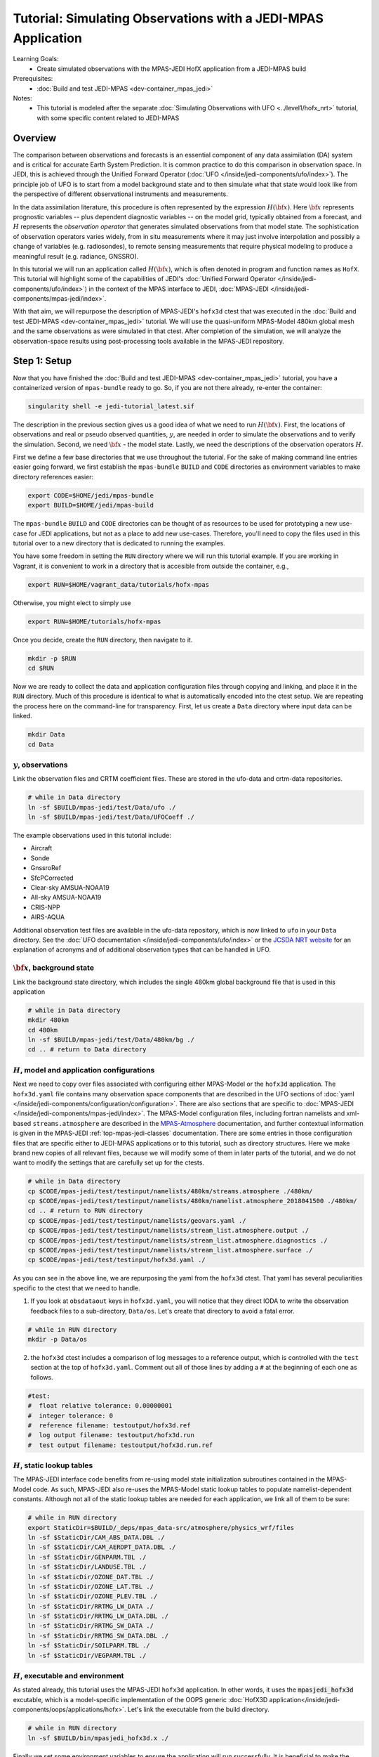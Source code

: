 .. _top-tut-hofx-mpas:

Tutorial: Simulating Observations with a JEDI-MPAS Application
=======================================================================

Learning Goals:
 - Create simulated observations with the MPAS-JEDI HofX application from a JEDI-MPAS build

Prerequisites:
 - :doc:`Build and test JEDI-MPAS <dev-container_mpas_jedi>`

Notes:
 - This tutorial is modeled after the separate :doc:`Simulating Observations with UFO <../level1/hofx_nrt>`
   tutorial, with some specific content related to JEDI-MPAS

.. _hofxmpas-overview:

Overview
--------

The comparison between observations and forecasts is an essential component of any data assimilation (DA) system and is critical for accurate Earth System Prediction.  It is common practice to do this comparison in observation space.  In JEDI, this is achieved through the Unified Forward Operator (:doc:`UFO </inside/jedi-components/ufo/index>`).  The principle job of UFO is to start from a model background state and to then simulate what that state would look like from the perspective of different observational instruments and measurements.

In the data assimilation literature, this procedure is often represented by the expression :math:`H({\bf x})`.  Here :math:`{\bf x}` represents prognostic variables -- plus dependent diagnostic variables -- on the model grid, typically obtained from a forecast, and :math:`H` represents the *observation operator* that generates simulated observations from that model state.  The sophistication of observation operators varies widely, from in situ measurements where it may just involve interpolation and possibly a change of variables (e.g. radiosondes), to remote sensing measurements that require physical modeling to produce a meaningful result (e.g. radiance, GNSSRO).

In this tutorial we will run an application called :math:`H({\bf x})`, which is often denoted in program and function names as ``HofX``.  This tutorial will highlight some of the capabilities of JEDI's :doc:`Unified Forward Operator </inside/jedi-components/ufo/index>`) in the context of the MPAS interface to JEDI, :doc:`MPAS-JEDI </inside/jedi-components/mpas-jedi/index>`.

With that aim, we will repurpose the description of MPAS-JEDI's ``hofx3d`` ctest that was executed in the :doc:`Build and test JEDI-MPAS <dev-container_mpas_jedi>` tutorial.  We will use the quasi-uniform MPAS-Model 480km global mesh and the same observations as were simulated in that ctest.  After completion of the simulation, we will analyze the observation-space results using post-processing tools available in the MPAS-JEDI repository.


Step 1: Setup
-------------

Now that you have finished the :doc:`Build and test JEDI-MPAS <dev-container_mpas_jedi>` tutorial, you have a containerized version of ``mpas-bundle`` ready to go.  So, if you are not there already, re-enter the container:

.. code-block::

   singularity shell -e jedi-tutorial_latest.sif

The description in the previous section gives us a good idea of what we need to run :math:`H({\bf x})`.  First, the locations of observations and real or pseudo observed quantities, :math:`y`, are needed in order to simulate the observations and to verify the simulation. Second, we need :math:`{\bf x}` - the model state.  Lastly, we need the descriptions of the observation operators :math:`H`.


First we define a few base directories that we use throughout the tutorial.  For the sake of making command line entries easier going forward, we first establish the ``mpas-bundle`` ``BUILD`` and ``CODE`` directories as environment variables to make directory references easier:

.. code-block:: bash

    export CODE=$HOME/jedi/mpas-bundle
    export BUILD=$HOME/jedi/mpas-build

The ``mpas-bundle`` ``BUILD`` and ``CODE`` directories can be thought of as resources to be used for prototyping a new use-case for JEDI applications, but not as a place to add new use-cases.  Therefore, you'll need to copy the files used in this tutorial over to a new directory that is dedicated to running the examples.

You have some freedom in setting the ``RUN`` directory where we will run this tutorial example.  If you are working in Vagrant, it is convenient to work in a directory that is accesible from outside the container, e.g.,

.. code-block:: bash

    export RUN=$HOME/vagrant_data/tutorials/hofx-mpas

Otherwise, you might elect to simply use

.. code-block:: bash

    export RUN=$HOME/tutorials/hofx-mpas

Once you decide, create the ``RUN`` directory, then navigate to it.

.. code-block:: bash

   mkdir -p $RUN
   cd $RUN


Now we are ready to collect the data and application configuration files through copying and linking, and place it in the ``RUN`` directory.  Much of this procedure is identical to what is automatically encoded into the ctest setup.  We are repeating the process here on the command-line for transparency.  First, let us create a ``Data`` directory where input data can be linked.

.. code-block:: bash

    mkdir Data
    cd Data

:math:`y`, observations
"""""""""""""""""""""""

Link the observation files and CRTM coefficient files.  These are stored in the ufo-data and crtm-data repositories.

.. code-block:: bash

    # while in Data directory
    ln -sf $BUILD/mpas-jedi/test/Data/ufo ./
    ln -sf $BUILD/mpas-jedi/test/Data/UFOCoeff ./

The example observations used in this tutorial include:

* Aircraft
* Sonde
* GnssroRef
* SfcPCorrected
* Clear-sky AMSUA-NOAA19
* All-sky AMSUA-NOAA19
* CRIS-NPP
* AIRS-AQUA

Additional observation test files are available in the ufo-data repository, which is now linked to ``ufo`` in your ``Data`` directory. See the :doc:`UFO documentation </inside/jedi-components/ufo/index>` or the `JCSDA NRT website <http://nrt.jcsda.org>`_ for an explanation of acronyms and of additional observation types that can be handled in UFO.


:math:`{\bf x}`, background state
"""""""""""""""""""""""""""""""""


Link the background state directory, which includes the single 480km global background file that is used in this application

.. code-block:: bash

    # while in Data directory
    mkdir 480km
    cd 480km
    ln -sf $BUILD/mpas-jedi/test/Data/480km/bg ./
    cd .. # return to Data directory

:math:`H`, model and application configurations
"""""""""""""""""""""""""""""""""""""""""""""""

Next we need to copy over files associated with configuring either MPAS-Model or the ``hofx3d`` application. The ``hofx3d.yaml`` file contains many observation space components that are described in the UFO sections of :doc:`yaml </inside/jedi-components/configuration/configuration>`.  There are also sections that are specific to :doc:`MPAS-JEDI </inside/jedi-components/mpas-jedi/index>`.  The MPAS-Model configuration files, including fortran namelists and xml-based ``streams.atmosphere`` are described in the `MPAS-Atmosphere <https://mpas-dev.github.io/atmosphere/atmosphere_download.html>`_ documentation, and further contextual information is given in the MPAS-JEDI :ref:`top-mpas-jedi-classes` documentation.  There are some entries in those configuration files that are specific either to JEDI-MPAS applications or to this tutorial, such as directory structures.  Here we make brand new copies of all relevant files, because we will modify some of them in later parts of the tutorial, and we do not want to modify the settings that are carefully set up for the ctests.

.. code-block:: bash

    # while in Data directory
    cp $CODE/mpas-jedi/test/testinput/namelists/480km/streams.atmosphere ./480km/
    cp $CODE/mpas-jedi/test/testinput/namelists/480km/namelist.atmosphere_2018041500 ./480km/
    cd .. # return to RUN directory
    cp $CODE/mpas-jedi/test/testinput/namelists/geovars.yaml ./
    cp $CODE/mpas-jedi/test/testinput/namelists/stream_list.atmosphere.output ./
    cp $CODE/mpas-jedi/test/testinput/namelists/stream_list.atmosphere.diagnostics ./
    cp $CODE/mpas-jedi/test/testinput/namelists/stream_list.atmosphere.surface ./
    cp $CODE/mpas-jedi/test/testinput/hofx3d.yaml ./

As you can see in the above line, we are repurposing the yaml from the ``hofx3d`` ctest. That yaml has several peculiarities specific to the ctest that we need to handle.

(1) If you look at ``obsdataout`` keys in ``hofx3d.yaml``, you will notice that they direct IODA to write the observation feedback files to a sub-directory, ``Data/os``. Let's create that directory to avoid a fatal error.

.. code-block:: bash

    # while in RUN directory
    mkdir -p Data/os

(2) the ``hofx3d`` ctest includes a comparison of log messages to a reference output, which is controlled with the ``test`` section at the top of ``hofx3d.yaml``.  Comment out all of those lines by adding a ``#`` at the beginning of each one as follows.

.. code-block:: yaml

    #test:
    #  float relative tolerance: 0.00000001
    #  integer tolerance: 0
    #  reference filename: testoutput/hofx3d.ref
    #  log output filename: testoutput/hofx3d.run
    #  test output filename: testoutput/hofx3d.run.ref


:math:`H`, static lookup tables
"""""""""""""""""""""""""""""""

The MPAS-JEDI interface code benefits from re-using model state initialization subroutines contained in the MPAS-Model code.  As such, MPAS-JEDI also re-uses the MPAS-Model static lookup tables to populate namelist-dependent constants.  Although not all of the static lookup tables are needed for each application, we link all of them to be sure:

.. code-block:: bash

    # while in RUN directory
    export StaticDir=$BUILD/_deps/mpas_data-src/atmosphere/physics_wrf/files
    ln -sf $StaticDir/CAM_ABS_DATA.DBL ./
    ln -sf $StaticDir/CAM_AEROPT_DATA.DBL ./
    ln -sf $StaticDir/GENPARM.TBL ./
    ln -sf $StaticDir/LANDUSE.TBL ./
    ln -sf $StaticDir/OZONE_DAT.TBL ./
    ln -sf $StaticDir/OZONE_LAT.TBL ./
    ln -sf $StaticDir/OZONE_PLEV.TBL ./
    ln -sf $StaticDir/RRTMG_LW_DATA ./
    ln -sf $StaticDir/RRTMG_LW_DATA.DBL ./
    ln -sf $StaticDir/RRTMG_SW_DATA ./
    ln -sf $StaticDir/RRTMG_SW_DATA.DBL ./
    ln -sf $StaticDir/SOILPARM.TBL ./
    ln -sf $StaticDir/VEGPARM.TBL ./


:math:`H`, executable and environment
"""""""""""""""""""""""""""""""""""""

As stated already, this tutorial uses the MPAS-JEDI ``hofx3d`` application.  In other words, it uses the :code:`mpasjedi_hofx3d` excutable, which is a model-specific implementation of the OOPS generic :doc:`HofX3D application</inside/jedi-components/oops/applications/hofx>`. Let's link the executable from the build directory.

.. code-block:: bash

    # while in RUN directory
    ln -sf $BUILD/bin/mpasjedi_hofx3d.x ./

Finally we set some environment variables to ensure the application will run successfully.  It is beneficial to make the stack-size unlimited.  Also, some of the MPAS-Model lookup tables are stored as big-endian unformatted binary files.  There are 100 file units reserved in the MPAS-Atmosphere source code for such file I/O.  Setting the ``GFORTRAN_CONVERT_UNIT`` environment variable as shown below ensures the correct format is used in builds that use gfortran.

.. code-block:: bash

    ulimit -s unlimited
    export GFORTRAN_CONVERT_UNIT='big_endian:101-200'


Step 2: Run the HofX application
--------------------------------

Now we are ready to run the :code:`mpasjedi_hofx3d` executable in the same way it is exercised for the ``hofx3d`` ctest.  Issue the code:`mpiexec` command, including a :code:`-n 1` flag to select a single processor,

.. code-block:: bash

    # while in RUN directory
    mpiexec -n 1 mpasjedi_hofx3d.x hofx3d.yaml

The entire run log gets written to stdout, which will fill up your terminal window very quickly.  You can optionally have the main contents of the logging output tee'd to a particular file (e.g., run.log) by adding that file name as a second argument to the executable:

.. code-block:: bash

    mpiexec -n 1 mpasjedi_hofx3d.x hofx3d.yaml run.log


Or you may redirect the entire stdout and stderr streams to a file instead of having them print to your terminal:

.. code-block:: bash

    mpiexec -n 1 mpasjedi_hofx3d.x hofx3d.yaml >& run.log


When the log is specified as the second argument to the JEDI executable, each processor will write its own log file with a suffix indicating the processor number.  The exception is for the root processor, for which the log file name does not have a suffix.

If you are interested to run on multiple processors, you will need the MPAS-Model graph partition file that corresponds to the number of processors and mesh.  There are multiple such files available for the 480km mesh at ``$CODE/mpas-jedi/test/testinput/namelists/480km/x1.2562.graph.info.part.N``, where ``N`` is the number of processors. Simply link the applicable partition file into the ``RUN`` directory, then use ``-n N`` as the flag for :code:`mpiexec`.  If you are using a virtual machine application like :doc:`vagrant</using/jedi_environment/vagrant>` then you will need to choose ``N`` to be less than the number of virtual processors available in your container.  For example, the default maximum is ``vb.cpus = "12"`` in the ``Vagrantfile`` provided in the :doc:`Vagrant documentation </using/jedi_environment/vagrant>`. Each platform has its own limits.

If you follow through with that modification, you will see that the ``OOPS_STATS`` section at the end of the log output now provides timing statistics for multiple MPI tasks instead of only 1 MPI task.  The ``OOPS_STATS`` output is very useful for high-level computational profiling.

Additionally, the ``hofx3d`` application logger provides information about individual observation operator performances, quality control (QC) if applicable, and the general flow of the program.  For additional information about the program flow, you may opt to use two more environment variables that turn on special logging modes, i.e.,

.. code-block:: bash

    export OOPS_TRACE=1 # default is 0
    export OOPS_DEBUG=1 # default is 0

The ``OOPS_TRACE`` option enables notifications upon entering and exiting some critical C++ class methods.  The ``OOPS_DEBUG`` option enables  more detailed debugging information.  It is recommended to only use those options during development and debugging, not for full-scale applications.  Try turning one of them on to see the difference it makes in the log output. Then turn it off by re-setting to 0.


Step 3: View the Simulated Observations
---------------------------------------

Next, let us analyze the results using one of the graphics scripts provided with MPAS-JEDI.  First, let's create a graphics working directory, then link the script that we will be using.

.. code-block:: bash

    # while in RUN directory
    mkdir graphics
    cd graphics
    ln -sf $CODE/mpas-jedi/graphics/plot_diag.py ./

Before running the script, enable 2D map plotting by setting :code:`makeDistributionPlots` to :Code:`True` in :code:`plot_diag.py`.  That feature generates a lot of extra figures, which can be skipped if only aggregated results are of interest.  Now execute the script with python.

.. code-block:: bash

    # while in graphics directory
    python plot_diag.py

There will be a stream of prints telling you the kinds of observations being processed and also the names of the figures generated. This plotting program was originally designed to analyze the output from an OOPS :doc:`Variational application</inside/jedi-components/oops/applications/variational>`, which is why you will see quantities like observation-minus-background (OMB) and observation-minus-analysis (OMA).  There is no analysis state from an ``HofX`` application; thus, the plotting script uses identical simulated observation values for the background and analysis.

Now you can explore some of the figures. If you are using a Vagrant container, then you can view the files on your local system under the ``vagrant_data`` directory.  Otherwise, you can use ``feh`` to view the png files.

If you previously engaged the :code:`makeDistributionPlots` option, as described above, you may wish to display 2D maps of differences between simulated and observed conventional observation quantities, e.g.,

.. code-block:: bash

    feh distri_air_temperature_hofx3d_sondes_omb_allLevels.png
    feh distri_eastward_wind_hofx3d_sondes_omb_allLevels.png
    feh distri_eastward_wind_hofx3d_aircraft_omb_allLevels.png

or background, observed, and `omb` for clear-sky AMSU-A radiances,

.. code-block:: bash

    feh distri_BT9_hofx3d_amsua_n19--nohydro_obs.png
    feh distri_BT9_hofx3d_amsua_n19--nohydro_bkg.png
    feh distri_BT9_hofx3d_amsua_n19--nohydro_omb.png

Next, let's look at scatter plots of :math:`H({\bf x})` versus :math:`y` for the temperature-sounding channels of AMSU-A, which are simulated with the clear-sky CRTM operator.

.. code-block:: bash

    feh XB_XA_hofx3d_amsua_n19--nohydro.png

There are fairly large biases in the simulated observations, because bias correction is not applied to those observations.  Also look at the channels that are more sensitive to hydrometeors and are thus simulated with the all-sky CRTM operator.

.. code-block:: bash

    feh XB_XA_hofx3d_amsua_n19--hydro.png

Notice that the RMSE is much larger for the all-sky radiances than the clear-sky radiances.  You also might have noticed that channels 4 through 8 are missing for the clear-sky channels.  If you look for the `AMSUA-NOAA19--nohydro` :code:`obs space` in ``$RUN/hofx3d.yaml``, you will see that we are only simulating channels 9-14.  The cloud-sensitive channels, 1-3 and 15 are simulated in the `AMSUA-NOAA19--hydro` :code:`obs space`.  Let's add the remaining channels to `AMSUA-NOAA19--nohydro` by modifying the line in ``$RUN/hofx3d.yaml`` that reads

.. code-block:: yaml

    channels: 9-14

to be

.. code-block:: yaml

    channels: 4-14

Now, rerun the application and the plotting script

.. code-block:: bash

    cd $RUN
    mpiexec -n 1 mpasjedi_hofx3d.x hofx3d.yaml >& run.log
    cd graphics
    python plot_diag.py

If you want to save time in the plotting step, only the `amsua_n19--nohydro` observation type and the `radiance_group` need to be selected in :code:`plot_diag.py`.  You can comment out other lines by preceding them with a ``#``.

Continue to browse the figures as you like.  The vertical profile figures for aircraft, sondes, gnssroref, and satwind are useful.  However, it will become clear that we are only working with a small observation set.  Entire vertical extents are missing in the GNSSRO refractivity statistics (``*_hofx3d_gnssroref_refractivity.png``).  That is because we are working with the ctest data set, which often has fewer than 100 locations.  For example, explore the aircraft file we are using with ``ncdump`` or ``h5dump``,

.. code-block:: bash

    ncdump -h ../Data/ufo/testinput_tier_1/aircraft_obs_2018041500_m.nc4 | less

Now you are ready to learn how to process or download larger observation data sets and conduct your own observation simulation experiments!


Step 4: Introduction to 2-stream I/O
------------------------------------

This part of the tutorial is a bonus.  It will be useful to refer to the :doc:`MPAS-JEDI Classes documentation </inside/jedi-components/mpas-jedi/classes>` for relevant terminology definitions.

Up until this point we have been using an MPAS-Model restart file to provide the 2D and 3D model background fields to MPAS-JEDI. It turns out that this is a resource intensive solution in terms of writing those files and storing them on an HPC, especially as the model grid-spacing is reduced. Here we will illustrate an alternative solution, tailored for MPAS-JEDI, called 2-stream I/O.

Some UFO operators and the conversion from model prognostic variables to background state variables requires the availability of fields that are not available by default in the typical MPAS-Model history or input streams.  Using full restart files is an easy solution, but also an expensive one, requiring storing a restart file to disk whenever an MPAS-JEDI application needs information about the MPAS state.  In addition to background states, that includes extended forecasts for the purpose of verification.  To see why that might be a problem, consider how many fields are in a restart file, and compare it to the number of fields needed for MPAS-JEDI.

A first-order approximation of the storage requirement of a model state is the number of floating-point 3D fields.  A quick way to check the number of floating-point 3D fields in an MPAS state file is through an ncdump command like the following:

.. code-block:: bash

    ncdump -h $RUN/Data/480km/bg/restart.2018-04-15_00.00.00.nc | grep 'double.*nCells.*nVertLevels' | wc

Of the three output values, 54, 266, and 2419, the first one, 54, is the number of floating-point 3D fields.  Now have a look at ``stream_list.atmosphere.output`` in the ``RUN`` directory.  Those are all of the fields, 2D, 3D, and 4D (scalars is the 4D one in that list) that are read in the MPAS-JEDI :code:`State::read` method in order to derive the fields required for the ``hofx3d`` application.  Some additional time-variant fields are used to initialize MPAS-A model fields, and other time-invariant quantities are used to intialize the model mesh. Time-invariant or "static" fields need not be included in every MPAS-JEDI background state file.

The alternative solution, 2-stream I/O, writes only essential fields and separates the static and dynmically evolving fields into two separate input streams.  An example of 2-stream I/O is encoded in the MPAS-JEDI ctest, ``3denvar_2stream_bumploc_unsinterp``, which uses the :code:`mpasjedi_variational` excutable.  Here we will borrow some of the pieces of that ctest in order to accomplish the same goal with the :code:`mpasjedi_hofx3d` executable.  First, let's create a directory at ``Data/480km_2stream`` where we can store the files that are unique to this part of the tutorial.  Then we will link and copy the data and configuration files, respectively, just like we did in Step 2 of the tutorial.

.. code-block:: bash

    # while in RUN directory
    mkdir Data/480km_2stream
    cd Data/480km_2stream
    ln -sf $BUILD/mpas-jedi/test/Data/480km_2stream/mpasout.2018-04-15_00.00.00.nc ./
    ln -sf $BUILD/mpas-jedi/test/Data/480km_2stream/static.nc
    cp $CODE/mpas-jedi/test/testinput/namelists/480km_2stream/namelist.atmosphere_2018041500 ./
    cp $CODE/mpas-jedi/test/testinput/namelists/480km_2stream/streams.atmosphere ./
    cd ../../ # return to RUN directory

You can see that we now have new input files and MPAS-Model configurations in the form of namelist and xml ``streams.atmosphere`` files.  Let's re-run the same ncdump command as before on the mpasout file:

.. code-block:: bash

    ncdump -h Data/480km_2stream/mpasout.2018-04-15_00.00.00.nc | grep 'double.*nCells.*nVertLevels' | wc

Now there are only 20 floating-point 3D fields.  If you follow the links all the way back to the source data, you will find that file sizes differ by a factor of 10, much better than the 54 to 20 ratio of 3D fields for this coarse mesh with only 6 vertical levels.  For larger meshes with more vertical levels, the gains are somewhat less (e.g., roughly a factor of 5-6 for the 120km mesh and 55 vertical levels), but still substantial. You can also inspect the ``streams.atmosphere`` and ``namelist.atmosphere`` files to see the new settings.  ``streams.atmosphere`` is now using an extra static stream.  In the namelist, the restart option is turned off.

In order to use the new model stream settings in the application, we need to modify ``hofx3d.yaml``.  Under the ``geometry`` section of the yaml, change the directory for the ``nml_file`` and ``streams_file`` as follows.

.. code-block:: yaml

  nml_file: "./Data/480km_2stream/namelist.atmosphere_2018041500"
  streams_file: "./Data/480km_2stream/streams.atmosphere"

Additionally, change the background state file from the ``480km`` restart file,

.. code-block:: yaml

  filename: "./Data/480km/bg/restart.2018-04-15_00.00.00.nc"

to the new ``480km_2stream`` mpasout file,

.. code-block:: yaml

  filename: "./Data/480km_2stream/mpasout.2018-04-15_00.00.00.nc"

Now try re-running the application

.. code-block:: bash

    # while in RUN directory
    mpiexec -n 1 mpasjedi_hofx3d.x hofx3d.yaml

If you completed all the steps correctly, the application should run to completion without error.  There will be some small differences in the :math:`H({\bf x})` values due to differences between the code versions used to generate ``mpasout.2018-04-15_00.00.00.nc`` and ``restart.2018-04-15_00.00.00.nc``, and also the parts of the log describing the :code:`State::read` method and configuration.  For all practical intents and purposes, however, the outputs are the same.


Step 5: Explore
---------------

For a tutorial with more kinds of observations and larger data sets, you are referred to the :doc:`Simulating Observations with UFO <../level1/hofx_nrt>`.  A creative explorer might even be able to re-use some of the observation files from that tutorial with the otherwise equivalent setup in this tutorial.  A good approach would be to copy the observation files over to your ``Data`` directory, then adjust the :code:`observations` section of ``hofx3d.yaml``.  This is only recommended as an advanced procedure, after the completion of the rest of this tutorial.
